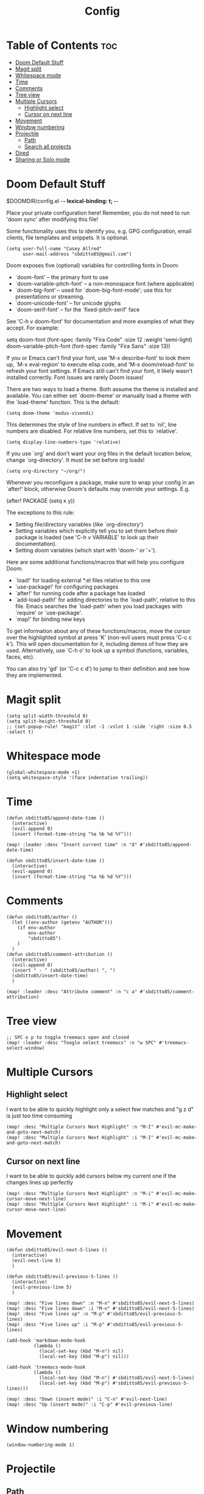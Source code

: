 #+title: Config
#+property: header_args :tangle config.el

* Table of Contents :toc:
- [[#doom-default-stuff][Doom Default Stuff]]
- [[#magit-split][Magit split]]
- [[#whitespace-mode][Whitespace mode]]
- [[#time][Time]]
- [[#comments][Comments]]
- [[#tree-view][Tree view]]
- [[#multiple-cursors][Multiple Cursors]]
  - [[#highlight-select][Highlight select]]
  - [[#cursor-on-next-line][Cursor on next line]]
- [[#movement][Movement]]
- [[#window-numbering][Window numbering]]
- [[#projectile][Projectile]]
  - [[#path][Path]]
  - [[#search-all-projects][Search all projects]]
- [[#dired][Dired]]
- [[#sharing-or-solo-mode][Sharing or Solo mode]]

* Doom Default Stuff
$DOOMDIR/config.el -*- lexical-binding: t; -*-

Place your private configuration here! Remember, you do not need to run 'doom
sync' after modifying this file!


Some functionality uses this to identify you, e.g. GPG configuration, email
clients, file templates and snippets. It is optional.
#+begin_src elisp :tangle yes
(setq user-full-name "Casey Allred"
      user-mail-address "sbditto85@gmail.com")
#+end_src

Doom exposes five (optional) variables for controlling fonts in Doom:

- `doom-font' -- the primary font to use
- `doom-variable-pitch-font' -- a non-monospace font (where applicable)
- `doom-big-font' -- used for `doom-big-font-mode'; use this for
  presentations or streaming.
- `doom-unicode-font' -- for unicode glyphs
- `doom-serif-font' -- for the `fixed-pitch-serif' face

See 'C-h v doom-font' for documentation and more examples of what they
accept. For example:

setq doom-font (font-spec :family "Fira Code" :size 12 :weight 'semi-light)
     doom-variable-pitch-font (font-spec :family "Fira Sans" :size 13))

If you or Emacs can't find your font, use 'M-x describe-font' to look them
up, `M-x eval-region' to execute elisp code, and 'M-x doom/reload-font' to
refresh your font settings. If Emacs still can't find your font, it likely
wasn't installed correctly. Font issues are rarely Doom issues!

There are two ways to load a theme. Both assume the theme is installed and
available. You can either set `doom-theme' or manually load a theme with the
`load-theme' function. This is the default:
#+begin_src elisp :tangle yes
(setq doom-theme 'modus-vivendi)
#+end_src

This determines the style of line numbers in effect. If set to `nil', line
numbers are disabled. For relative line numbers, set this to `relative'.
#+begin_src elisp :tangle yes
(setq display-line-numbers-type 'relative)
#+end_src

If you use `org' and don't want your org files in the default location below,
change `org-directory'. It must be set before org loads!
#+begin_src elisp :tangle yes
(setq org-directory "~/org/")
#+end_src

Whenever you reconfigure a package, make sure to wrap your config in an
`after!' block, otherwise Doom's defaults may override your settings. E.g.

  (after! PACKAGE
    (setq x y))

The exceptions to this rule:

  - Setting file/directory variables (like `org-directory')
  - Setting variables which explicitly tell you to set them before their
    package is loaded (see 'C-h v VARIABLE' to look up their documentation).
  - Setting doom variables (which start with 'doom-' or '+').

Here are some additional functions/macros that will help you configure Doom.

- `load!' for loading external *.el files relative to this one
- `use-package!' for configuring packages
- `after!' for running code after a package has loaded
- `add-load-path!' for adding directories to the `load-path', relative to
  this file. Emacs searches the `load-path' when you load packages with
  `require' or `use-package'.
- `map!' for binding new keys

To get information about any of these functions/macros, move the cursor over
the highlighted symbol at press 'K' (non-evil users must press 'C-c c k').
This will open documentation for it, including demos of how they are used.
Alternatively, use `C-h o' to look up a symbol (functions, variables, faces,
etc).

You can also try 'gd' (or 'C-c c d') to jump to their definition and see how
they are implemented.

* Magit split

#+begin_src elisp :tangle yes
(setq split-width-threshold 0)
(setq split-height-threshold 0)
;; (set-popup-rule! "magit" :slot -1 :vslot 1 :side 'right :size 0.5 :select t)
#+end_src

* Whitespace mode

#+begin_src elisp :tangle yes
(global-whitespace-mode +1)
(setq whitespace-style '(face indentation trailing))
#+end_src

* Time
#+begin_src elisp :tangle yes
(defun sbditto85/append-date-time ()
  (interactive)
  (evil-append 0)
  (insert (format-time-string "%a %b %d %Y")))

(map! :leader :desc "Insert current time" :n "d" #'sbditto85/append-date-time)

(defun sbditto85/insert-date-time ()
  (interactive)
  (evil-append 0)
  (insert (format-time-string "%a %b %d %Y")))
#+end_src

* Comments
#+begin_src elisp :tangle yes
(defun sbditto85/author ()
  (let ((env-author (getenv "AUTHOR")))
    (if env-author
        env-author
        "sbditto85")
    )
  )
(defun sbditto85/comment-attribution ()
  (interactive)
  (evil-append 0)
  (insert " - " (sbditto85/author) ", ")
  (sbditto85/insert-date-time)
  )

(map! :leader :desc "Attribute comment" :n "c a" #'sbditto85/comment-attribution)
#+end_src

* Tree view
#+begin_src elisp :tangle yes
;; SPC o p to toggle treemacs open and closed
(map! :leader :desc "Toogle select treemacs" :n "w SPC" #'treemacs-select-window)
#+end_src
* Multiple Cursors

** Highlight select
I want to be able to quickly highlight only a select few matches and "g z d" is just too time consuming
#+begin_src elisp :tangle yes
(map! :desc "Multiple Cursors Next Highlight" :n "M-I" #'evil-mc-make-and-goto-next-match)
(map! :desc "Multiple Cursors Next Highlight" :i "M-I" #'evil-mc-make-and-goto-next-match)
#+end_src

** Cursor on next line
I want to be able to quickly add cursors below my current one if the changes lines up perfectly
#+begin_src elisp :tangle yes
(map! :desc "Multiple Cursors Next Highlight" :n "M-i" #'evil-mc-make-cursor-move-next-line)
(map! :desc "Multiple Cursors Next Highlight" :i "M-i" #'evil-mc-make-cursor-move-next-line)
#+end_src
* Movement

#+begin_src elisp :tangle yes
(defun sbditto85/evil-next-5-lines ()
  (interactive)
  (evil-next-line 5)
  )

(defun sbditto85/evil-previous-5-lines ()
  (interactive)
  (evil-previous-line 5)
  )

(map! :desc "Five lines down" :n "M-n" #'sbditto85/evil-next-5-lines)
(map! :desc "Five lines down" :i "M-n" #'sbditto85/evil-next-5-lines)
(map! :desc "Five lines up" :n "M-p" #'sbditto85/evil-previous-5-lines)
(map! :desc "Five lines up" :i "M-p" #'sbditto85/evil-previous-5-lines)

(add-hook 'markdown-mode-hook
          (lambda ()
            (local-set-key (kbd "M-n") nil)
            (local-set-key (kbd "M-p") nil)))

(add-hook 'treemacs-mode-hook
          (lambda ()
            (local-set-key (kbd "M-n") #'sbditto85/evil-next-5-lines)
            (local-set-key (kbd "M-p") #'sbditto85/evil-previous-5-lines)))

(map! :desc "Down (insert mode)" :i "C-n" #'evil-next-line)
(map! :desc "Up (insert mode)" :i "C-p" #'evil-previous-line)
#+end_src

* Window numbering
#+begin_src elisp :tangle yes
(window-numbering-mode 1)
#+end_src

* Projectile
** Path

#+begin_src elisp :tangle yes
(defun sbditto85/projects-path ()
  (getenv "PROJECTS_PATH")
  )

(defun sbditto85/set-projectile-project-path ()
  (interactive)
  (let ((projects-path (sbditto85/projects-path))
        )
    (when projects-path
      (setq projectile-project-search-path (split-string projects-path))
      )
    )
  )

(sbditto85/set-projectile-project-path)
#+end_src

** Search all projects

#+begin_src elisp :tangle yes
(defun sbditto85/search-projects ()
  (interactive)
  (let ((default-directory (nth 0 (split-string (sbditto85/projects-path))))
        )
    (call-interactively
     (cond ((modulep! :completion ivy)     #'+ivy/project-search-from-cwd)
           ((modulep! :completion helm)    #'+helm/project-search-from-cwd)
           ((modulep! :completion vertico) #'+vertico/project-search-from-cwd)
           (#'rgrep))))
  )

(map! :leader :desc "Search Projects" :n "s P" #'sbditto85/search-projects)
#+end_src

* Dired

#+begin_src elisp :tangle yes
 (evil-define-key 'normal dired-mode-map
   (kbd "h") 'dired-up-directory
   (kbd "l") 'dired-find-file
   )
#+end_src

* Sharing or Solo mode

 When sharing with others the font size should be larger so its easier for them to read. When I'm solo I don't mind having the font be a bit smaller
#+begin_src elisp :tangle yes
(defun set-sharing ()
  (interactive)
  (set-face-attribute 'default nil :height 185)
  (setq magit-status-headers-hook
        '(magit-insert-error-header magit-insert-diff-filter-header magit-insert-head-branch-header))
  )

(defun set-solo ()
  (interactive)
  (set-face-attribute 'default nil :height 150)
  (setq magit-status-headers-hook
        '(magit-insert-error-header magit-insert-diff-filter-header magit-insert-head-branch-header magit-insert-upstream-branch-header magit-insert-push-branch-header magit-insert-tags-header))
  )

(set-solo)
#+end_src
